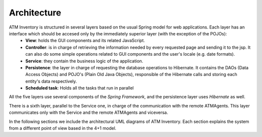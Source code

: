 ************
Architecture
************
.. image:: diagrams/layersArchitecture.png
      :width: 800px
      :align: center
      :height: 400px

ATM Inventory is structured in several layers based on the usual Spring model for web applications. Each layer has an interface which should be accesed only by the immediately superior layer (with the exception of the POJOs):
   * **View**: holds the GUI components and its related JavaScript.
   * **Controller**: is in charge of retrieving the information needed by every requested page and sending it to the jsp. It can also do some simple operations related to GUI components and the user's locale (e.g. date formats).
   * **Service**: they contain the business logic of the application.
   * **Persistence**: the layer in charge of requesting the database operations to Hibernate. It contains the DAOs (Data Access Objects) and POJO's (Plain Old Java Objects), responsible of the Hibernate calls and storing each entity's data respectively.
   * **Scheduled task**: Holds all the tasks that run in parallel

All the five layers use several components of the *Spring Framework*, and the persistence layer uses *Hibernate* as well.

There is a sixth layer, parallel to the Service one, in charge of the communication with the remote ATMAgents. This layer communicates only with the Service and the remote ATMAgents and viceversa.

In the following sections we include the architectural UML diagrams of ATM Inventory. Each section explains the system from a different point of view based in the 4+1 model.
